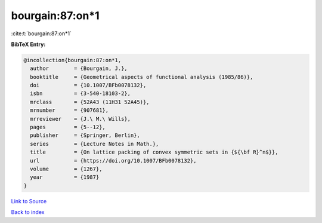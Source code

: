 bourgain:87:on*1
================

:cite:t:`bourgain:87:on*1`

**BibTeX Entry:**

.. code-block:: bibtex

   @incollection{bourgain:87:on*1,
     author        = {Bourgain, J.},
     booktitle     = {Geometrical aspects of functional analysis (1985/86)},
     doi           = {10.1007/BFb0078132},
     isbn          = {3-540-18103-2},
     mrclass       = {52A43 (11H31 52A45)},
     mrnumber      = {907681},
     mrreviewer    = {J.\ M.\ Wills},
     pages         = {5--12},
     publisher     = {Springer, Berlin},
     series        = {Lecture Notes in Math.},
     title         = {On lattice packing of convex symmetric sets in {${\bf R}^n$}},
     url           = {https://doi.org/10.1007/BFb0078132},
     volume        = {1267},
     year          = {1987}
   }

`Link to Source <https://doi.org/10.1007/BFb0078132},>`_


`Back to index <../By-Cite-Keys.html>`_
